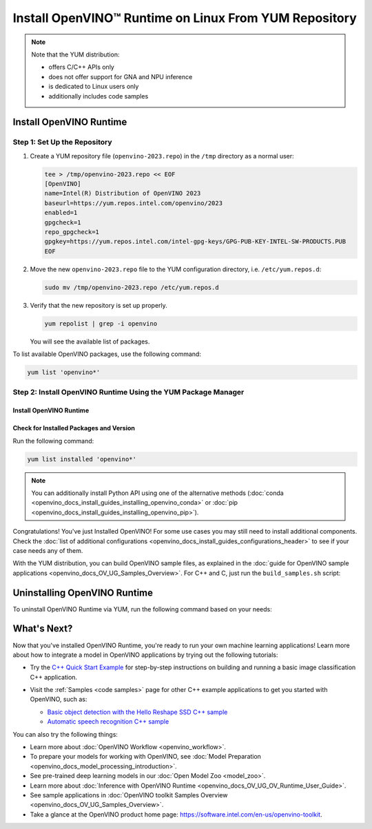 .. {#openvino_docs_install_guides_installing_openvino_yum}

Install OpenVINO™ Runtime on Linux From YUM Repository
========================================================


.. meta::
   :description: Learn how to install OpenVINO™ Runtime on Linux operating 
                 system, using the YUM repository.

.. note::
   
   Note that the YUM distribution:
   
   * offers C/C++ APIs only
   * does not offer support for GNA and NPU inference
   * is dedicated to Linux users only
   * additionally includes code samples 

.. tab-set::

   .. tab-item:: System Requirements
      :sync: system-requirements
   
      | Full requirement listing is available in:
      | `System Requirements Page <https://www.intel.com/content/www/us/en/developer/tools/openvino-toolkit/system-requirements.html>`__
   
      .. note::
   
         Installing OpenVINO from YUM is only supported on RHEL 8.2 and higher versions. CentOS 7 is not supported for this installation method.
   
   .. tab-item:: Processor Notes
      :sync: processor-notes
   
      | To see if your processor includes the integrated graphics technology and supports iGPU inference, refer to:
      | `Product Specifications <https://ark.intel.com/>`__
   
   .. tab-item:: Software
      :sync: software
   
      * `CMake 3.13 or higher, 64-bit <https://cmake.org/download/>`_
      * GCC 8.2.0
      * `Python 3.8 - 3.11, 64-bit <https://www.python.org/downloads/>`_


Install OpenVINO Runtime
########################

Step 1: Set Up the Repository
+++++++++++++++++++++++++++++


1. Create a YUM repository file (``openvino-2023.repo``) in the ``/tmp`` directory as a normal user:

   .. code-block:: sh

      tee > /tmp/openvino-2023.repo << EOF
      [OpenVINO]
      name=Intel(R) Distribution of OpenVINO 2023
      baseurl=https://yum.repos.intel.com/openvino/2023
      enabled=1
      gpgcheck=1
      repo_gpgcheck=1
      gpgkey=https://yum.repos.intel.com/intel-gpg-keys/GPG-PUB-KEY-INTEL-SW-PRODUCTS.PUB
      EOF

2. Move the new ``openvino-2023.repo`` file to the YUM configuration directory, i.e. ``/etc/yum.repos.d``:
   
   .. code-block:: sh

      sudo mv /tmp/openvino-2023.repo /etc/yum.repos.d

3. Verify that the new repository is set up properly.

   .. code-block:: sh

      yum repolist | grep -i openvino

   You will see the available list of packages.


To list available OpenVINO packages, use the following command:

.. code-block:: sh

   yum list 'openvino*'



Step 2: Install OpenVINO Runtime Using the YUM Package Manager
++++++++++++++++++++++++++++++++++++++++++++++++++++++++++++++

Install OpenVINO Runtime
-------------------------

.. tab-set::

   .. tab-item:: The Latest Version
      :sync: latest-version
   
      Run the following command:
   
      .. code-block:: sh
   
         sudo yum install openvino
   
   .. tab-item:: A Specific Version
      :sync: specific-version
   
      Run the following command:
   
      .. code-block:: sh
   
         sudo yum install openvino-<VERSION>.<UPDATE>.<PATCH>
   
      For example:
   
      .. code-block:: sh
   
         sudo yum install openvino-2023.1.0



Check for Installed Packages and Version
-----------------------------------------


Run the following command:

.. code-block:: sh

   yum list installed 'openvino*'

.. note::

   You can additionally install Python API using one of the alternative methods (:doc:`conda <openvino_docs_install_guides_installing_openvino_conda>` or :doc:`pip <openvino_docs_install_guides_installing_openvino_pip>`).

Congratulations! You've just Installed OpenVINO! For some use cases you may still 
need to install additional components. Check the 
:doc:`list of additional configurations <openvino_docs_install_guides_configurations_header>`
to see if your case needs any of them.

With the YUM distribution, you can build OpenVINO sample files, as explained in the 
:doc:`guide for OpenVINO sample applications <openvino_docs_OV_UG_Samples_Overview>`.
For C++ and C, just run the ``build_samples.sh`` script:

.. tab-set::

   .. tab-item:: C++
      :sync: cpp
   
      .. code-block:: sh
   
         /usr/share/openvino/samples/cpp/build_samples.sh
   
   .. tab-item:: C
      :sync: c
   
      .. code-block:: sh
   
         /usr/share/openvino/samples/c/build_samples.sh



Uninstalling OpenVINO Runtime
##############################

To uninstall OpenVINO Runtime via YUM, run the following command based on your needs:

.. tab-set::

   .. tab-item:: The Latest Version
      :sync: latest-version
   
      .. code-block:: sh
   
         sudo yum autoremove openvino
   
   
   .. tab-item:: A Specific Version
      :sync: specific-version
   
      .. code-block:: sh
   
         sudo yum autoremove openvino-<VERSION>.<UPDATE>.<PATCH>
   
      For example:
   
      .. code-block:: sh
   
         sudo yum autoremove openvino-2023.1.0



What's Next?
#############

Now that you've installed OpenVINO Runtime, you're ready to run your own machine learning applications! 
Learn more about how to integrate a model in OpenVINO applications by trying out the following tutorials:

* Try the `C++ Quick Start Example <openvino_docs_get_started_get_started_demos.html>`_ 
  for step-by-step instructions on building and running a basic image classification C++ application.

  .. image:: https://user-images.githubusercontent.com/36741649/127170593-86976dc3-e5e4-40be-b0a6-206379cd7df5.jpg
     :width: 400

* Visit the :ref:`Samples <code samples>` page for other C++ example applications to get you started with OpenVINO, such as:

  * `Basic object detection with the Hello Reshape SSD C++ sample <openvino_inference_engine_samples_hello_reshape_ssd_README.html>`_
  * `Automatic speech recognition C++ sample <openvino_inference_engine_samples_speech_sample_README.html>`_

You can also try the following things:

* Learn more about :doc:`OpenVINO Workflow <openvino_workflow>`.
* To prepare your models for working with OpenVINO, see :doc:`Model Preparation <openvino_docs_model_processing_introduction>`.
* See pre-trained deep learning models in our :doc:`Open Model Zoo <model_zoo>`.
* Learn more about :doc:`Inference with OpenVINO Runtime <openvino_docs_OV_UG_OV_Runtime_User_Guide>`.
* See sample applications in :doc:`OpenVINO toolkit Samples Overview <openvino_docs_OV_UG_Samples_Overview>`.
* Take a glance at the OpenVINO product home page: https://software.intel.com/en-us/openvino-toolkit.




